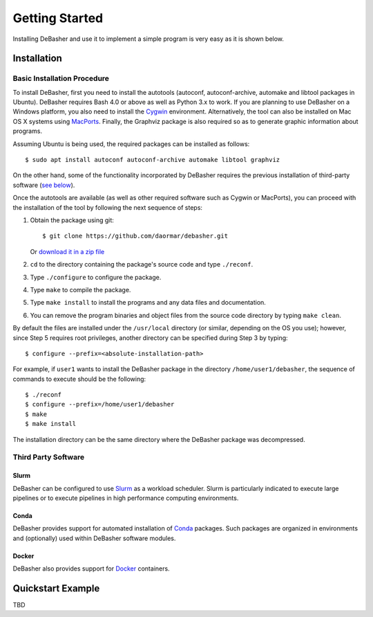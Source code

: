 Getting Started
===============

Installing DeBasher and use it to implement a simple program is very
easy as it is shown below.

.. _installation:

Installation
------------

Basic Installation Procedure
^^^^^^^^^^^^^^^^^^^^^^^^^^^^

To install DeBasher, first you need to install the autotools (autoconf,
autoconf-archive, automake and libtool packages in Ubuntu). DeBasher
requires Bash 4.0 or above as well as Python 3.x to work. If you are
planning to use DeBasher on a Windows platform, you also need to install
the `Cygwin <https://www.cygwin.com/>`__ environment. Alternatively, the
tool can also be installed on Mac OS X systems using `MacPorts
<https://www.macports.org/>`__. Finally, the Graphviz package is also
required so as to generate graphic information about programs.

Assuming Ubuntu is being used, the required packages can be installed as
follows:

::

    $ sudo apt install autoconf autoconf-archive automake libtool graphviz

On the other hand, some of the functionality incorporated by
DeBasher requires the previous installation of third-party
software (`see below <#third-party-software>`__).

Once the autotools are available (as well as other required
software such as Cygwin or MacPorts), you can proceed with the
installation of the tool by following the next sequence of steps:

#. Obtain the package using git:

   ::

   $ git clone https://github.com/daormar/debasher.git

   Or `download it in a zip
   file <https://github.com/daormar/debasher/archive/master.zip>`__

#. ``cd`` to the directory containing the package's source code
   and type ``./reconf``.

#. Type ``./configure`` to configure the package.

#. Type ``make`` to compile the package.

#. Type ``make install`` to install the programs and any data
   files and documentation.

#. You can remove the program binaries and object files from the
   source code directory by typing ``make clean``.

By default the files are installed under the ``/usr/local`` directory
(or similar, depending on the OS you use); however, since Step 5
requires root privileges, another directory can be specified during Step
3 by typing:

::

    $ configure --prefix=<absolute-installation-path>

For example, if ``user1`` wants to install the DeBasher package in
the directory ``/home/user1/debasher``, the sequence of commands to
execute should be the following:

::

    $ ./reconf
    $ configure --prefix=/home/user1/debasher
    $ make
    $ make install

The installation directory can be the same directory where the
DeBasher package was decompressed.

Third Party Software
^^^^^^^^^^^^^^^^^^^^

Slurm
"""""

DeBasher can be configured to use `Slurm <https://slurm.schedmd.com/>`__
as a workload scheduler.  Slurm is particularly indicated to execute
large pipelines or to execute pipelines in high performance computing
environments.

Conda
"""""

DeBasher provides support for automated installation of `Conda
<https://conda.io/>`__ packages. Such packages are organized in
environments and (optionally) used within DeBasher software modules.

Docker
""""""

DeBasher also provides support for `Docker <https://www.docker.com/>`__
containers.

.. _quickstart_example:

Quickstart Example
------------------

TBD
